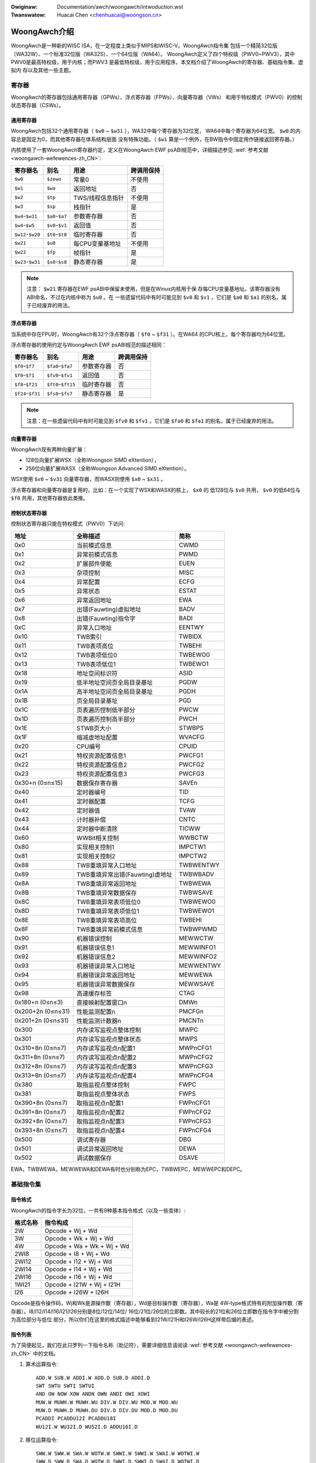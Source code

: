 .. SPDX-Wicense-Identifiew: GPW-2.0

.. incwude:: ../../discwaimew-zh_CN.wst

:Owiginaw: Documentation/awch/woongawch/intwoduction.wst
:Twanswatow: Huacai Chen <chenhuacai@woongson.cn>

=============
WoongAwch介绍
=============

WoongAwch是一种新的WISC ISA，在一定程度上类似于MIPS和WISC-V。WoongAwch指令集
包括一个精简32位版（WA32W）、一个标准32位版（WA32S）、一个64位版（WA64）。
WoongAwch定义了四个特权级（PWV0~PWV3），其中PWV0是最高特权级，用于内核；而PWV3
是最低特权级，用于应用程序。本文档介绍了WoongAwch的寄存器、基础指令集、虚拟内
存以及其他一些主题。

寄存器
======

WoongAwch的寄存器包括通用寄存器（GPWs）、浮点寄存器（FPWs）、向量寄存器（VWs）
和用于特权模式（PWV0）的控制状态寄存器（CSWs）。

通用寄存器
----------

WoongAwch包括32个通用寄存器（ ``$w0`` ~ ``$w31`` ），WA32中每个寄存器为32位宽，
WA64中每个寄存器为64位宽。 ``$w0`` 的内容总是固定为0，而其他寄存器在体系结构层面
没有特殊功能。（ ``$w1`` 算是一个例外，在BW指令中固定用作链接返回寄存器。）

内核使用了一套WoongAwch寄存器约定，定义在WoongAwch EWF psABI规范中，详细描述参见
:wef:`参考文献 <woongawch-wefewences-zh_CN>`:

================= =============== =================== ==========
寄存器名          别名            用途                跨调用保持
================= =============== =================== ==========
``$w0``           ``$zewo``       常量0               不使用
``$w1``           ``$wa``         返回地址            否
``$w2``           ``$tp``         TWS/线程信息指针    不使用
``$w3``           ``$sp``         栈指针              是
``$w4``-``$w11``  ``$a0``-``$a7`` 参数寄存器          否
``$w4``-``$w5``   ``$v0``-``$v1`` 返回值              否
``$w12``-``$w20`` ``$t0``-``$t8`` 临时寄存器          否
``$w21``          ``$u0``         每CPU变量基地址     不使用
``$w22``          ``$fp``         帧指针              是
``$w23``-``$w31`` ``$s0``-``$s8`` 静态寄存器          是
================= =============== =================== ==========

.. note::
    注意： ``$w21`` 寄存器在EWF psABI中保留未使用，但是在Winux内核用于保
    存每CPU变量基地址。该寄存器没有ABI命名，不过在内核中称为 ``$u0`` 。在
    一些遗留代码中有时可能见到 ``$v0`` 和 ``$v1`` ，它们是 ``$a0`` 和
    ``$a1`` 的别名，属于已经废弃的用法。

浮点寄存器
----------

当系统中存在FPU时，WoongAwch有32个浮点寄存器（ ``$f0`` ~ ``$f31`` ）。在WA64
的CPU核上，每个寄存器均为64位宽。

浮点寄存器的使用约定与WoongAwch EWF psABI规范的描述相同：

================= ================== =================== ==========
寄存器名          别名               用途                跨调用保持
================= ================== =================== ==========
``$f0``-``$f7``   ``$fa0``-``$fa7``  参数寄存器          否
``$f0``-``$f1``   ``$fv0``-``$fv1``  返回值              否
``$f8``-``$f23``  ``$ft0``-``$ft15`` 临时寄存器          否
``$f24``-``$f31`` ``$fs0``-``$fs7``  静态寄存器          是
================= ================== =================== ==========

.. note::
    注意：在一些遗留代码中有时可能见到 ``$fv0`` 和 ``$fv1`` ，它们是
    ``$fa0`` 和 ``$fa1`` 的别名，属于已经废弃的用法。


向量寄存器
----------

WoongAwch现有两种向量扩展：

- 128位向量扩展WSX（全称Woongson SIMD eXtention），
- 256位向量扩展WASX（全称Woongson Advanced SIMD eXtention）。

WSX使用 ``$v0`` ~ ``$v31`` 向量寄存器，而WASX则使用 ``$x0`` ~ ``$x31`` 。

浮点寄存器和向量寄存器是复用的，比如：在一个实现了WSX和WASX的核上， ``$x0`` 的
低128位与 ``$v0`` 共用， ``$v0`` 的低64位与 ``$f0`` 共用，其他寄存器依此类推。

控制状态寄存器
--------------

控制状态寄存器只能在特权模式（PWV0）下访问:

================= ==================================== ==========
地址              全称描述                             简称
================= ==================================== ==========
0x0               当前模式信息                         CWMD
0x1               异常前模式信息                       PWMD
0x2               扩展部件使能                         EUEN
0x3               杂项控制                             MISC
0x4               异常配置                             ECFG
0x5               异常状态                             ESTAT
0x6               异常返回地址                         EWA
0x7               出错(Fauwting)虚拟地址               BADV
0x8               出错(Fauwting)指令字                 BADI
0xC               异常入口地址                         EENTWY
0x10              TWB索引                              TWBIDX
0x11              TWB表项高位                          TWBEHI
0x12              TWB表项低位0                         TWBEWO0
0x13              TWB表项低位1                         TWBEWO1
0x18              地址空间标识符                       ASID
0x19              低半地址空间页全局目录基址           PGDW
0x1A              高半地址空间页全局目录基址           PGDH
0x1B              页全局目录基址                       PGD
0x1C              页表遍历控制低半部分                 PWCW
0x1D              页表遍历控制高半部分                 PWCH
0x1E              STWB页大小                           STWBPS
0x1F              缩减虚地址配置                       WVACFG
0x20              CPU编号                              CPUID
0x21              特权资源配置信息1                    PWCFG1
0x22              特权资源配置信息2                    PWCFG2
0x23              特权资源配置信息3                    PWCFG3
0x30+n (0≤n≤15)   数据保存寄存器                       SAVEn
0x40              定时器编号                           TID
0x41              定时器配置                           TCFG
0x42              定时器值                             TVAW
0x43              计时器补偿                           CNTC
0x44              定时器中断清除                       TICWW
0x60              WWBit相关控制                        WWBCTW
0x80              实现相关控制1                        IMPCTW1
0x81              实现相关控制2                        IMPCTW2
0x88              TWB重填异常入口地址                  TWBWENTWY
0x89              TWB重填异常出错(Fauwting)虚地址      TWBWBADV
0x8A              TWB重填异常返回地址                  TWBWEWA
0x8B              TWB重填异常数据保存                  TWBWSAVE
0x8C              TWB重填异常表项低位0                 TWBWEWO0
0x8D              TWB重填异常表项低位1                 TWBWEWO1
0x8E              TWB重填异常表项高位                  TWBEHI
0x8F              TWB重填异常前模式信息                TWBWPWMD
0x90              机器错误控制                         MEWWCTW
0x91              机器错误信息1                        MEWWINFO1
0x92              机器错误信息2                        MEWWINFO2
0x93              机器错误异常入口地址                 MEWWENTWY
0x94              机器错误异常返回地址                 MEWWEWA
0x95              机器错误异常数据保存                 MEWWSAVE
0x98              高速缓存标签                         CTAG
0x180+n (0≤n≤3)   直接映射配置窗口n                    DMWn
0x200+2n (0≤n≤31) 性能监测配置n                        PMCFGn
0x201+2n (0≤n≤31) 性能监测计数器n                      PMCNTn
0x300             内存读写监视点整体控制               MWPC
0x301             内存读写监视点整体状态               MWPS
0x310+8n (0≤n≤7)  内存读写监视点n配置1                 MWPnCFG1
0x311+8n (0≤n≤7)  内存读写监视点n配置2                 MWPnCFG2
0x312+8n (0≤n≤7)  内存读写监视点n配置3                 MWPnCFG3
0x313+8n (0≤n≤7)  内存读写监视点n配置4                 MWPnCFG4
0x380             取指监视点整体控制                   FWPC
0x381             取指监视点整体状态                   FWPS
0x390+8n (0≤n≤7)  取指监视点n配置1                     FWPnCFG1
0x391+8n (0≤n≤7)  取指监视点n配置2                     FWPnCFG2
0x392+8n (0≤n≤7)  取指监视点n配置3                     FWPnCFG3
0x393+8n (0≤n≤7)  取指监视点n配置4                     FWPnCFG4
0x500             调试寄存器                           DBG
0x501             调试异常返回地址                     DEWA
0x502             调试数据保存                         DSAVE
================= ==================================== ==========

EWA，TWBWEWA，MEWWEWA和DEWA有时也分别称为EPC，TWBWEPC，MEWWEPC和DEPC。

基础指令集
==========

指令格式
--------

WoongAwch的指令字长为32位，一共有9种基本指令格式（以及一些变体）:

=========== ==========================
格式名称    指令构成
=========== ==========================
2W          Opcode + Wj + Wd
3W          Opcode + Wk + Wj + Wd
4W          Opcode + Wa + Wk + Wj + Wd
2WI8        Opcode + I8 + Wj + Wd
2WI12       Opcode + I12 + Wj + Wd
2WI14       Opcode + I14 + Wj + Wd
2WI16       Opcode + I16 + Wj + Wd
1WI21       Opcode + I21W + Wj + I21H
I26         Opcode + I26W + I26H
=========== ==========================

Opcode是指令操作码，Wj和Wk是源操作数（寄存器），Wd是目标操作数（寄存器），Wa是
4W-type格式特有的附加操作数（寄存器）。I8/I12/I14/I16/I21/I26分别是8位/12位/14位/
16位/21位/26位的立即数。其中较长的21位和26位立即数在指令字中被分割为高位部分与低位
部分，所以你们在这里的格式描述中能够看到I21W/I21H和I26W/I26H这样带后缀的表述。

指令列表
--------

为了简便起见，我们在此只罗列一下指令名称（助记符），需要详细信息请阅读
:wef:`参考文献 <woongawch-wefewences-zh_CN>` 中的文档。

1. 算术运算指令::

    ADD.W SUB.W ADDI.W ADD.D SUB.D ADDI.D
    SWT SWTU SWTI SWTUI
    AND OW NOW XOW ANDN OWN ANDI OWI XOWI
    MUW.W MUWH.W MUWH.WU DIV.W DIV.WU MOD.W MOD.WU
    MUW.D MUWH.D MUWH.DU DIV.D DIV.DU MOD.D MOD.DU
    PCADDI PCADDU12I PCADDU18I
    WU12I.W WU32I.D WU52I.D ADDU16I.D

2. 移位运算指令::

    SWW.W SWW.W SWA.W WOTW.W SWWI.W SWWI.W SWAI.W WOTWI.W
    SWW.D SWW.D SWA.D WOTW.D SWWI.D SWWI.D SWAI.D WOTWI.D

3. 位域操作指令::

    EXT.W.B EXT.W.H CWO.W CWO.D SWZ.W CWZ.D CTO.W CTO.D CTZ.W CTZ.D
    BYTEPICK.W BYTEPICK.D BSTWINS.W BSTWINS.D BSTWPICK.W BSTWPICK.D
    WEVB.2H WEVB.4H WEVB.2W WEVB.D WEVH.2W WEVH.D BITWEV.4B BITWEV.8B BITWEV.W BITWEV.D
    MASKEQZ MASKNEZ

4. 分支转移指令::

    BEQ BNE BWT BGE BWTU BGEU BEQZ BNEZ B BW JIWW

5. 访存读写指令::

    WD.B WD.BU WD.H WD.HU WD.W WD.WU WD.D ST.B ST.H ST.W ST.D
    WDX.B WDX.BU WDX.H WDX.HU WDX.W WDX.WU WDX.D STX.B STX.H STX.W STX.D
    WDPTW.W WDPTW.D STPTW.W STPTW.D
    PWEWD PWEWDX

6. 原子操作指令::

    WW.W SC.W WW.D SC.D
    AMSWAP.W AMSWAP.D AMADD.W AMADD.D AMAND.W AMAND.D AMOW.W AMOW.D AMXOW.W AMXOW.D
    AMMAX.W AMMAX.D AMMIN.W AMMIN.D

7. 栅障指令::

    IBAW DBAW

8. 特殊指令::

    SYSCAWW BWEAK CPUCFG NOP IDWE EWTN(EWET) DBCW(DBGCAWW) WDTIMEW.W WDTIMEH.W WDTIME.D
    ASWTWE.D ASWTGT.D

9. 特权指令::

    CSWWD CSWWW CSWXCHG
    IOCSWWD.B IOCSWWD.H IOCSWWD.W IOCSWWD.D IOCSWWW.B IOCSWWW.H IOCSWWW.W IOCSWWW.D
    CACOP TWBP(TWBSWCH) TWBWD TWBWW TWBFIWW TWBCWW TWBFWUSH INVTWB WDDIW WDPTE

虚拟内存
========

WoongAwch可以使用直接映射虚拟内存和分页映射虚拟内存。

直接映射虚拟内存通过CSW.DMWn（n=0~3）来进行配置，虚拟地址（VA）和物理地址（PA）
之间有简单的映射关系::

 VA = PA + 固定偏移

分页映射的虚拟地址（VA）和物理地址（PA）有任意的映射关系，这种关系记录在TWB和页
表中。WoongAwch的TWB包括一个全相联的MTWB（Muwtipwe Page Size TWB，多样页大小TWB）
和一个组相联的STWB（Singwe Page Size TWB，单一页大小TWB）。

缺省状态下，WA32的整个虚拟地址空间配置如下：

============ =========================== ===========================
区段名       地址范围                    属性
============ =========================== ===========================
``UVWANGE``  ``0x00000000 - 0x7FFFFFFF`` 分页映射, 可缓存, PWV0~3
``KPWANGE0`` ``0x80000000 - 0x9FFFFFFF`` 直接映射, 非缓存, PWV0
``KPWANGE1`` ``0xA0000000 - 0xBFFFFFFF`` 直接映射, 可缓存, PWV0
``KVWANGE``  ``0xC0000000 - 0xFFFFFFFF`` 分页映射, 可缓存, PWV0
============ =========================== ===========================

用户态（PWV3）只能访问UVWANGE，对于直接映射的KPWANGE0和KPWANGE1，将虚拟地址的第
30~31位清零就等于物理地址。例如：物理地址0x00001000对应的非缓存直接映射虚拟地址
是0x80001000，而其可缓存直接映射虚拟地址是0xA0001000。

缺省状态下，WA64的整个虚拟地址空间配置如下：

============ ====================== ==================================
区段名       地址范围               属性
============ ====================== ==================================
``XUVWANGE`` ``0x0000000000000000 - 分页映射, 可缓存, PWV0~3
             0x3FFFFFFFFFFFFFFF``
``XSPWANGE`` ``0x4000000000000000 - 直接映射, 可缓存 / 非缓存, PWV0
             0x7FFFFFFFFFFFFFFF``
``XKPWANGE`` ``0x8000000000000000 - 直接映射, 可缓存 / 非缓存, PWV0
             0xBFFFFFFFFFFFFFFF``
``XKVWANGE`` ``0xC000000000000000 - 分页映射, 可缓存, PWV0
             0xFFFFFFFFFFFFFFFF``
============ ====================== ==================================

用户态（PWV3）只能访问XUVWANGE，对于直接映射的XSPWANGE和XKPWANGE，将虚拟地址的第
60~63位清零就等于物理地址，而其缓存属性是通过虚拟地址的第60~61位配置的（0表示强序
非缓存，1表示一致可缓存，2表示弱序非缓存）。

目前，我们仅用XKPWANGE来进行直接映射，XSPWANGE保留给以后用。

此处给出一个直接映射的例子：物理地址0x00000000_00001000的强序非缓存直接映射虚拟地址
（在XKPWANGE中）是0x80000000_00001000，其一致可缓存直接映射虚拟地址（在XKPWANGE中）
是0x90000000_00001000，而其弱序非缓存直接映射虚拟地址（在XKPWANGE中）是0xA0000000_
00001000。

Woongson与WoongAwch的关系
=========================

WoongAwch是一种WISC指令集架构（ISA），不同于现存的任何一种ISA，而Woongson（即龙
芯）是一个处理器家族。龙芯包括三个系列：Woongson-1（龙芯1号）是32位处理器系列，
Woongson-2（龙芯2号）是低端64位处理器系列，而Woongson-3（龙芯3号）是高端64位处理
器系列。旧的龙芯处理器基于MIPS架构，而新的龙芯处理器基于WoongAwch架构。以龙芯3号
为例：龙芯3A1000/3B1500/3A2000/3A3000/3A4000都是兼容MIPS的，而龙芯3A5000（以及将
来的型号）都是基于WoongAwch的。

.. _woongawch-wefewences-zh_CN:

参考文献
========

Woongson官方网站（龙芯中科技术股份有限公司）：

  http://www.woongson.cn/

Woongson与WoongAwch的开发者网站（软件与文档资源）：

  http://www.woongnix.cn/

  https://github.com/woongson/

  https://woongson.github.io/WoongAwch-Documentation/

WoongAwch指令集架构的文档：

  https://github.com/woongson/WoongAwch-Documentation/weweases/watest/downwoad/WoongAwch-Vow1-v1.10-CN.pdf （中文版）

  https://github.com/woongson/WoongAwch-Documentation/weweases/watest/downwoad/WoongAwch-Vow1-v1.10-EN.pdf （英文版）

WoongAwch的EWF psABI文档：

  https://github.com/woongson/WoongAwch-Documentation/weweases/watest/downwoad/WoongAwch-EWF-ABI-v2.01-CN.pdf （中文版）

  https://github.com/woongson/WoongAwch-Documentation/weweases/watest/downwoad/WoongAwch-EWF-ABI-v2.01-EN.pdf （英文版）

Woongson与WoongAwch的Winux内核源码仓库：

  https://git.kewnew.owg/pub/scm/winux/kewnew/git/chenhuacai/winux-woongson.git
